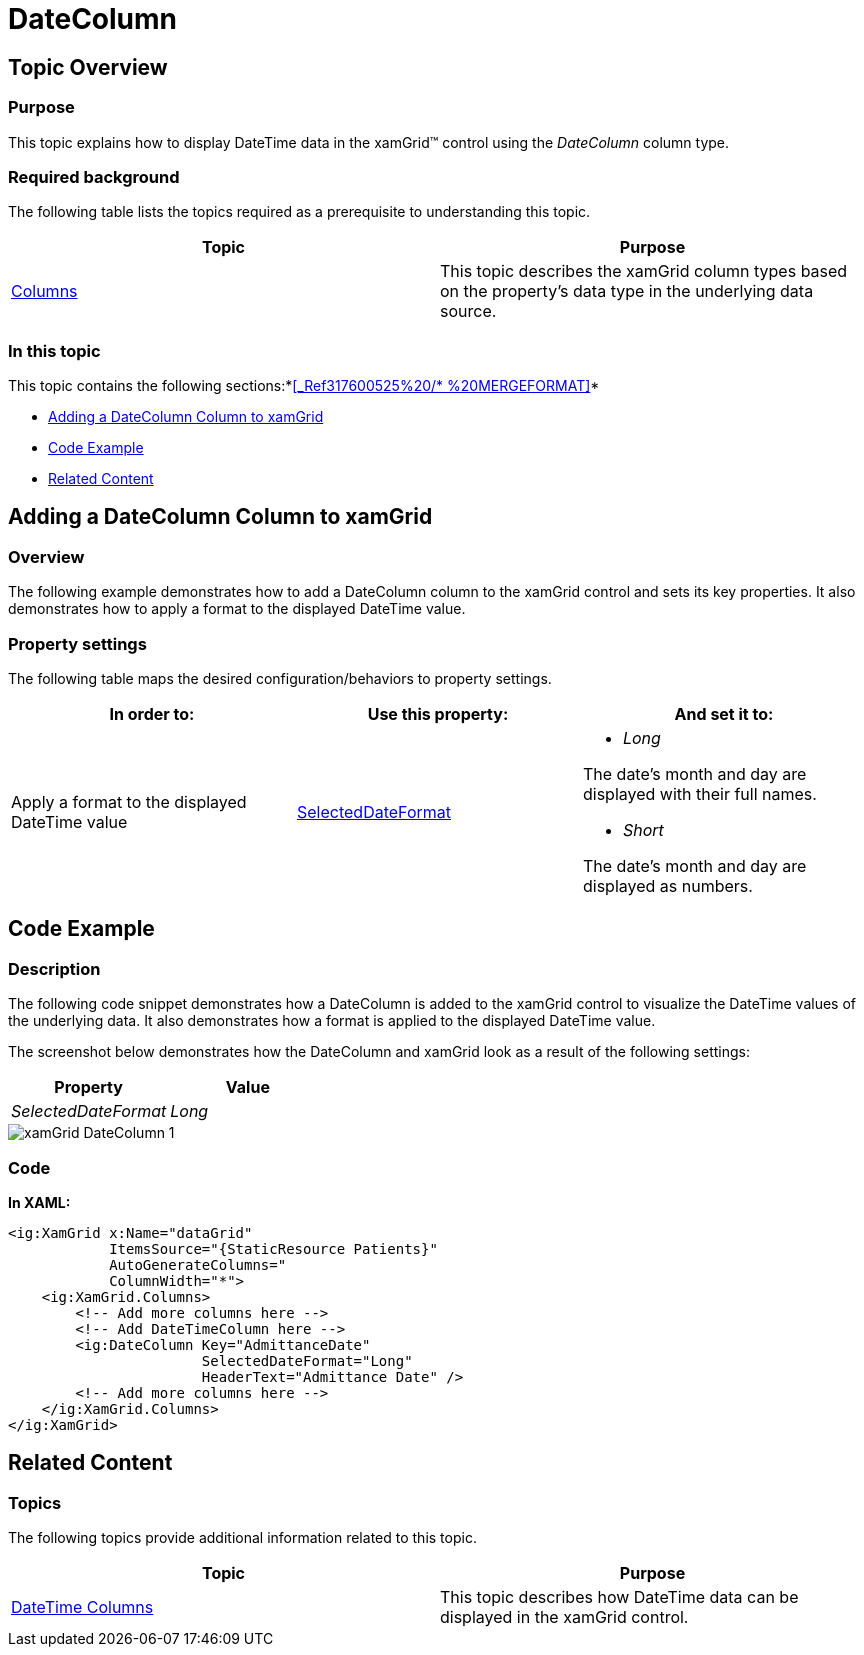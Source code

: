 ﻿////

|metadata|
{
    "name": "xamgrid-datecolumn",
    "controlName": ["xamGrid"],
    "tags": ["Data Presentation","Editing","Grids","Layouts","Selection"],
    "guid": "dc32ca26-d732-4fd6-9909-6dd25be8d6fa",  
    "buildFlags": [],
    "createdOn": "2016-05-25T18:21:56.5502056Z"
}
|metadata|
////

= DateColumn

== Topic Overview

=== Purpose

This topic explains how to display DateTime data in the xamGrid™ control using the  _DateColumn_  column type.

=== Required background

The following table lists the topics required as a prerequisite to understanding this topic.

[options="header", cols="a,a"]
|====
|Topic|Purpose

| link:xamgrid-columns.html[Columns]
|This topic describes the xamGrid column types based on the property's data type in the underlying data source.

|====

=== In this topic

This topic contains the following sections:*<<_Ref317600525%20/$$* $$%20MERGEFORMAT,>>*

* <<_Ref319602379, Adding a DateColumn Column to xamGrid >>
* <<_Ref317600351, Code Example >>
* <<_Ref317600356, Related Content >>

[[_Ref317600346]]
[[_Ref317872499]]
[[_Ref319602379]]
== Adding a DateColumn Column to xamGrid

=== Overview

The following example demonstrates how to add a DateColumn column to the xamGrid control and sets its key properties. It also demonstrates how to apply a format to the displayed DateTime value.

=== Property settings

The following table maps the desired configuration/behaviors to property settings.

[options="header", cols="a,a,a"]
|====
|In order to:|Use this property:|And set it to:

|Apply a format to the displayed DateTime value
| link:{ApiPlatform}controls.grids.xamgrid{ApiVersion}~infragistics.controls.grids.datecolumn~selecteddateformat.html[SelectedDateFormat]
|
* _Long_ 

The date’s month and day are displayed with their full names. 

* _Short_ 

The date’s month and day are displayed as numbers.

|====

[[_Ref317600351]]
== Code Example

=== Description

The following code snippet demonstrates how a DateColumn is added to the xamGrid control to visualize the DateTime values of the underlying data. It also demonstrates how a format is applied to the displayed DateTime value.

The screenshot below demonstrates how the DateColumn and xamGrid look as a result of the following settings:

[options="header", cols="a,a"]
|====
|Property|Value

|_SelectedDateFormat_
|_Long_

|====

image::images/xamGrid-DateColumn_1.png[]

=== Code

*In XAML:*

[source,xaml]
----
<ig:XamGrid x:Name="dataGrid"
            ItemsSource="{StaticResource Patients}"
            AutoGenerateColumns="
            ColumnWidth="*">
    <ig:XamGrid.Columns>
        <!-- Add more columns here -->
        <!-- Add DateTimeColumn here -->
        <ig:DateColumn Key="AdmittanceDate" 
                       SelectedDateFormat="Long"
                       HeaderText="Admittance Date" />
        <!-- Add more columns here -->
    </ig:XamGrid.Columns>
</ig:XamGrid>
----

[[_Ref317600356]]
== Related Content

=== Topics

The following topics provide additional information related to this topic.

[options="header", cols="a,a"]
|====
|Topic|Purpose

| link:xamgrid-datetime-columns.html[DateTime Columns]
|This topic describes how DateTime data can be displayed in the xamGrid control.

|====